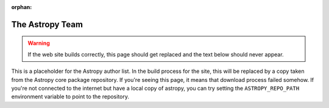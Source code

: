 :orphan:

The Astropy Team 
================

.. warning::
	If the web site builds correctly, this page should get replaced and the
	text below should never appear.

This is a placeholder for the Astropy author list.  In the build process
for the site, this will be replaced by a copy taken from the Astropy
core package repository.  If you're seeing this page, it means that 
download process failed somehow.  If you're not connected to the
internet but have a local copy of astropy, you can try setting the
``ASTROPY_REPO_PATH`` environment variable to point to the
repository.
